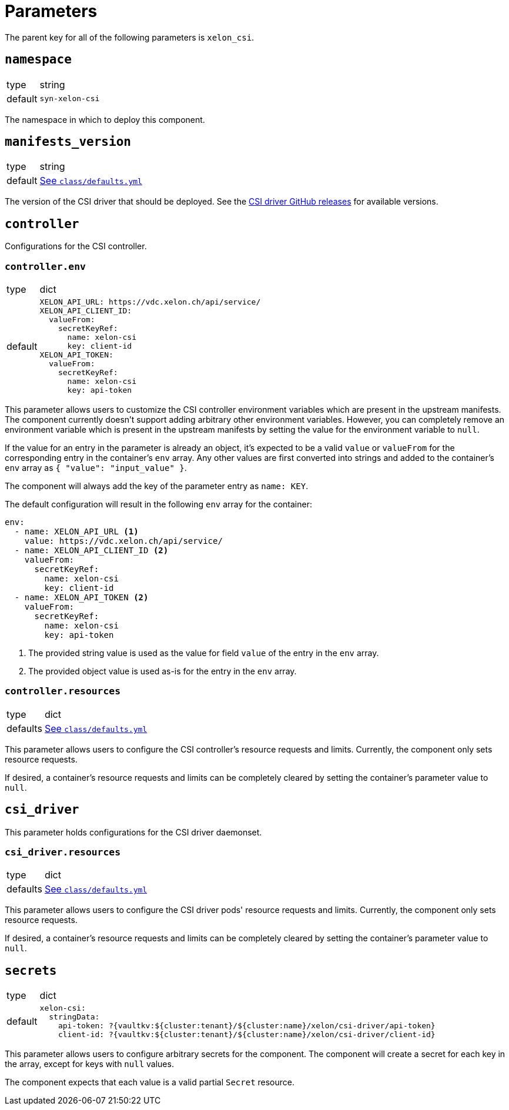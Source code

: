 = Parameters

The parent key for all of the following parameters is `xelon_csi`.

== `namespace`

[horizontal]
type:: string
default:: `syn-xelon-csi`

The namespace in which to deploy this component.

== `manifests_version`

[horizontal]
type:: string
default:: https://github.com/projectsyn/component-xelon-csi/blob/master/class/defaults.yml[See `class/defaults.yml`]

The version of the CSI driver that should be deployed.
See the https://github.com/Xelon-AG/xelon-csi/releases[CSI driver GitHub releases] for available versions.

== `controller`

Configurations for the CSI controller.

=== `controller.env`

[horizontal]
type:: dict
default::
+
[source,yaml]
----
XELON_API_URL: https://vdc.xelon.ch/api/service/
XELON_API_CLIENT_ID:
  valueFrom:
    secretKeyRef:
      name: xelon-csi
      key: client-id
XELON_API_TOKEN:
  valueFrom:
    secretKeyRef:
      name: xelon-csi
      key: api-token
----

This parameter allows users to customize the CSI controller environment variables which are present in the upstream manifests.
The component currently doesn't support adding arbitrary other environment variables.
However, you can completely remove an environment variable which is present in the upstream manifests by setting the value for the environment variable to `null`.

If the value for an entry in the parameter is already an object, it's expected to be a valid `value` or `valueFrom` for the corresponding entry in the container's `env` array.
Any other values are first converted into strings and added to the container's `env` array as `{ "value": "input_value" }`.

The component will always add the key of the parameter entry as `name: KEY`.

The default configuration will result in the following `env` array for the container:

[source,yaml]
----
env:
  - name: XELON_API_URL <1>
    value: https://vdc.xelon.ch/api/service/
  - name: XELON_API_CLIENT_ID <2>
    valueFrom:
      secretKeyRef:
        name: xelon-csi
        key: client-id
  - name: XELON_API_TOKEN <2>
    valueFrom:
      secretKeyRef:
        name: xelon-csi
        key: api-token
----
<1> The provided string value is used as the value for field `value` of the entry in the `env` array.
<2> The provided object value is used as-is for the entry in the `env` array.

=== `controller.resources`

[horizontal]
type:: dict
defaults:: https://github.com/projectsyn/component-xelon-csi/blob/master/class/defaults.yml[See `class/defaults.yml`]

This parameter allows users to configure the CSI controller's resource requests and limits.
Currently, the component only sets resource requests.

If desired, a container's resource requests and limits can be completely cleared by setting the container's parameter value to `null`.

== `csi_driver`

This parameter holds configurations for the CSI driver daemonset.

=== `csi_driver.resources`

[horizontal]
type:: dict
defaults:: https://github.com/projectsyn/component-xelon-csi/blob/master/class/defaults.yml[See `class/defaults.yml`]

This parameter allows users to configure the CSI driver pods' resource requests and limits.
Currently, the component only sets resource requests.

If desired, a container's resource requests and limits can be completely cleared by setting the container's parameter value to `null`.

== `secrets`

[horizontal]
type:: dict
default::
+
[source,yaml]
----
xelon-csi:
  stringData:
    api-token: ?{vaultkv:${cluster:tenant}/${cluster:name}/xelon/csi-driver/api-token}
    client-id: ?{vaultkv:${cluster:tenant}/${cluster:name}/xelon/csi-driver/client-id}
----

This parameter allows users to configure arbitrary secrets for the component.
The component will create a secret for each key in the array, except for keys with `null` values.

The component expects that each value is a valid partial `Secret` resource.
